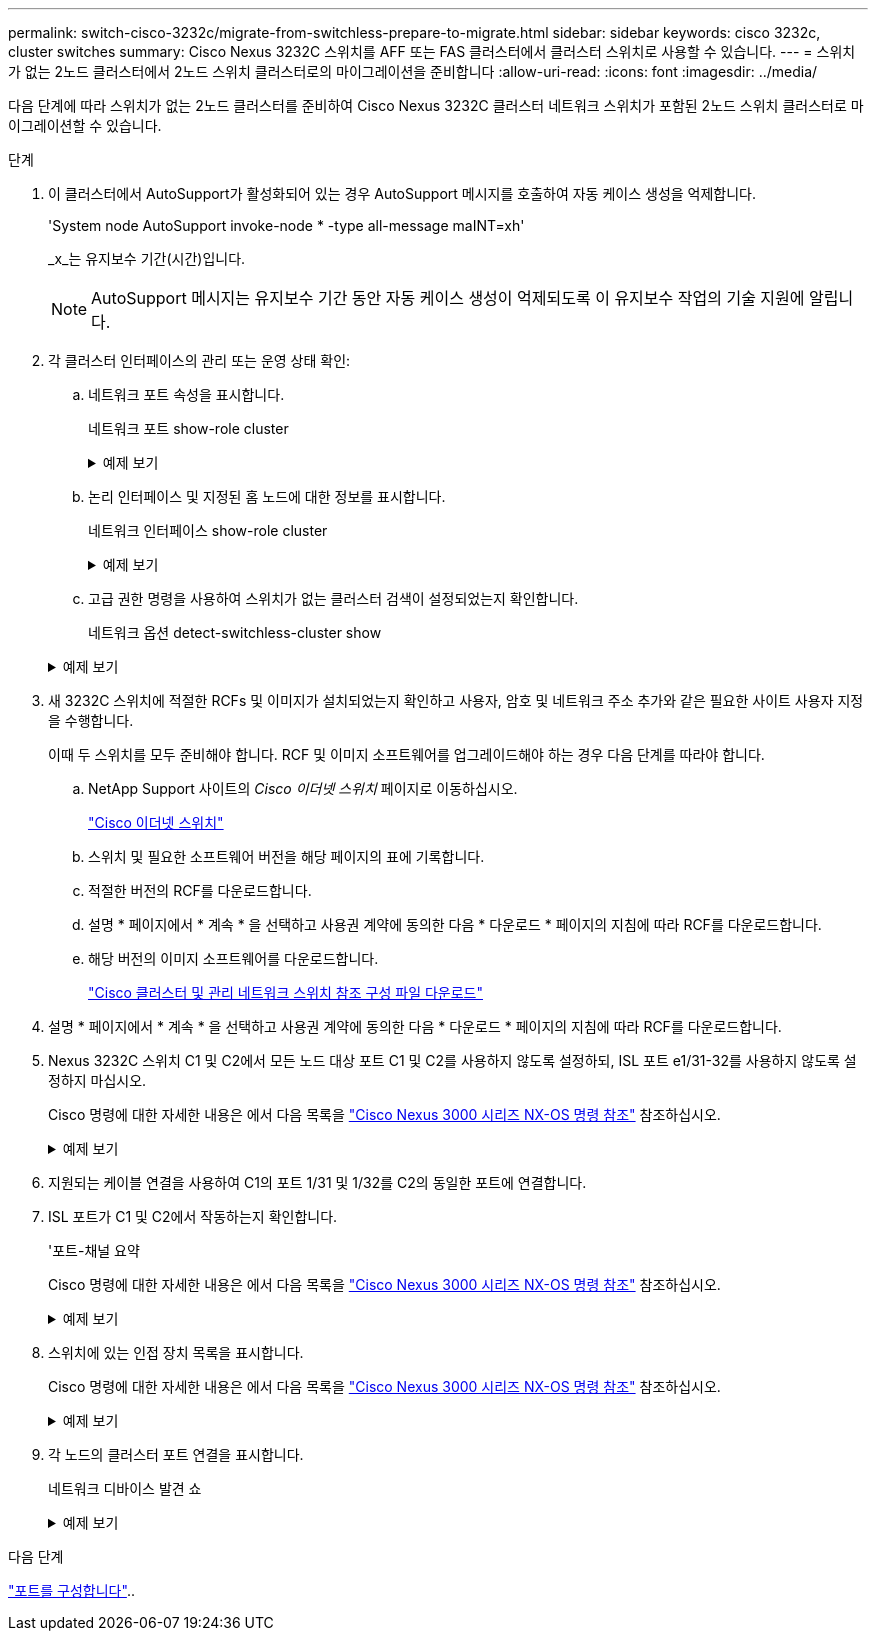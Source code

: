 ---
permalink: switch-cisco-3232c/migrate-from-switchless-prepare-to-migrate.html 
sidebar: sidebar 
keywords: cisco 3232c, cluster switches 
summary: Cisco Nexus 3232C 스위치를 AFF 또는 FAS 클러스터에서 클러스터 스위치로 사용할 수 있습니다. 
---
= 스위치가 없는 2노드 클러스터에서 2노드 스위치 클러스터로의 마이그레이션을 준비합니다
:allow-uri-read: 
:icons: font
:imagesdir: ../media/


[role="lead"]
다음 단계에 따라 스위치가 없는 2노드 클러스터를 준비하여 Cisco Nexus 3232C 클러스터 네트워크 스위치가 포함된 2노드 스위치 클러스터로 마이그레이션할 수 있습니다.

.단계
. 이 클러스터에서 AutoSupport가 활성화되어 있는 경우 AutoSupport 메시지를 호출하여 자동 케이스 생성을 억제합니다.
+
'System node AutoSupport invoke-node * -type all-message maINT=xh'

+
_x_는 유지보수 기간(시간)입니다.

+
[NOTE]
====
AutoSupport 메시지는 유지보수 기간 동안 자동 케이스 생성이 억제되도록 이 유지보수 작업의 기술 지원에 알립니다.

====
. 각 클러스터 인터페이스의 관리 또는 운영 상태 확인:
+
.. 네트워크 포트 속성을 표시합니다.
+
네트워크 포트 show-role cluster

+
.예제 보기
[%collapsible]
====
[listing, subs="+quotes"]
----
cluster::*> *network port show -role cluster*
  (network port show)
Node: n1
                                                                       Ignore
                                                  Speed(Mbps) Health   Health
Port      IPspace      Broadcast Domain Link MTU  Admin/Oper  Status   Status
--------- ------------ ---------------- ---- ---- ----------- -------- -----
e4a       Cluster      Cluster          up   9000 auto/40000  -
e4e       Cluster      Cluster          up   9000 auto/40000  -        -
Node: n2
                                                                       Ignore
                                                  Speed(Mbps) Health   Health
Port      IPspace      Broadcast Domain Link MTU  Admin/Oper  Status   Status
--------- ------------ ---------------- ---- ---- ----------- -------- -----
e4a       Cluster      Cluster          up   9000 auto/40000  -
e4e       Cluster      Cluster          up   9000 auto/40000  -
4 entries were displayed.
----
====
.. 논리 인터페이스 및 지정된 홈 노드에 대한 정보를 표시합니다.
+
네트워크 인터페이스 show-role cluster

+
.예제 보기
[%collapsible]
====
[listing, subs="+quotes"]
----
cluster::*> *network interface show -role cluster*
 (network interface show)
            Logical    Status     Network            Current       Current Is
Vserver     Interface  Admin/Oper Address/Mask       Node          Port    Home
----------- ---------- ---------- ------------------ ------------- ------- ---
Cluster
            n1_clus1   up/up      10.10.0.1/24       n1            e4a     true
            n1_clus2   up/up      10.10.0.2/24       n1            e4e     true
            n2_clus1   up/up      10.10.0.3/24       n2            e4a     true
            n2_clus2   up/up      10.10.0.4/24       n2            e4e     true

4 entries were displayed.
----
====
.. 고급 권한 명령을 사용하여 스위치가 없는 클러스터 검색이 설정되었는지 확인합니다.
+
네트워크 옵션 detect-switchless-cluster show

+
.예제 보기
[%collapsible]
====
다음 예제의 출력은 스위치가 없는 클러스터 검색이 설정되었음을 보여 줍니다.

[listing, subs="+quotes"]
----
cluster::*> *network options detect-switchless-cluster show*
Enable Switchless Cluster Detection: true
----
====


. 새 3232C 스위치에 적절한 RCFs 및 이미지가 설치되었는지 확인하고 사용자, 암호 및 네트워크 주소 추가와 같은 필요한 사이트 사용자 지정을 수행합니다.
+
이때 두 스위치를 모두 준비해야 합니다. RCF 및 이미지 소프트웨어를 업그레이드해야 하는 경우 다음 단계를 따라야 합니다.

+
.. NetApp Support 사이트의 _Cisco 이더넷 스위치_ 페이지로 이동하십시오.
+
link:https://mysupport.netapp.com/site/info/cisco-ethernet-switch/["Cisco 이더넷 스위치"^]

.. 스위치 및 필요한 소프트웨어 버전을 해당 페이지의 표에 기록합니다.
.. 적절한 버전의 RCF를 다운로드합니다.
.. 설명 * 페이지에서 * 계속 * 을 선택하고 사용권 계약에 동의한 다음 * 다운로드 * 페이지의 지침에 따라 RCF를 다운로드합니다.
.. 해당 버전의 이미지 소프트웨어를 다운로드합니다.
+
link:https://mysupport.netapp.com/site/products/all/details/cisco-cluster-storage-switch/downloads-tab["Cisco 클러스터 및 관리 네트워크 스위치 참조 구성 파일 다운로드"^]



. 설명 * 페이지에서 * 계속 * 을 선택하고 사용권 계약에 동의한 다음 * 다운로드 * 페이지의 지침에 따라 RCF를 다운로드합니다.
. Nexus 3232C 스위치 C1 및 C2에서 모든 노드 대상 포트 C1 및 C2를 사용하지 않도록 설정하되, ISL 포트 e1/31-32를 사용하지 않도록 설정하지 마십시오.
+
Cisco 명령에 대한 자세한 내용은 에서 다음 목록을 https://www.cisco.com/c/en/us/support/switches/nexus-3000-series-switches/products-command-reference-list.html["Cisco Nexus 3000 시리즈 NX-OS 명령 참조"^] 참조하십시오.

+
.예제 보기
[%collapsible]
====
다음 예에서는 RCF 'NX3232_RCF_v1.0_24p10g_24p100g.txt'에서 지원되는 구성을 사용하여 Nexus 3232C 클러스터 스위치 C1 및 C2에서 포트 1부터 30까지 비활성화되는 것을 보여 줍니다.

[listing, subs="+quotes"]
----
C1# copy running-config startup-config
[########################################] 100% Copy complete.
C1# configure
C1(config)# int e1/1/1-4,e1/2/1-4,e1/3/1-4,e1/4/1-4,e1/5/1-4,e1/6/1-4,e1/7-30
C1(config-if-range)# shutdown
C1(config-if-range)# exit
C1(config)# exit
C2# copy running-config startup-config
[########################################] 100% Copy complete.
C2# configure
C2(config)# int e1/1/1-4,e1/2/1-4,e1/3/1-4,e1/4/1-4,e1/5/1-4,e1/6/1-4,e1/7-30
C2(config-if-range)# shutdown
C2(config-if-range)# exit
C2(config)# exit
----
====
. 지원되는 케이블 연결을 사용하여 C1의 포트 1/31 및 1/32를 C2의 동일한 포트에 연결합니다.
. ISL 포트가 C1 및 C2에서 작동하는지 확인합니다.
+
'포트-채널 요약

+
Cisco 명령에 대한 자세한 내용은 에서 다음 목록을 https://www.cisco.com/c/en/us/support/switches/nexus-3000-series-switches/products-command-reference-list.html["Cisco Nexus 3000 시리즈 NX-OS 명령 참조"^] 참조하십시오.

+
.예제 보기
[%collapsible]
====
다음 예에서는 ISL 포트가 C1 및 C2에서 작동하는지 확인하는 데 사용되는 Cisco의 show port-channel summary" 명령을 보여 줍니다.

[listing, subs="+quotes"]
----
C1# *show port-channel summary*
Flags: D - Down         P - Up in port-channel (members)
       I - Individual   H - Hot-standby (LACP only)        s - Suspended    r - Module-removed
       S - Switched     R - Routed
       U - Up (port-channel)
       M - Not in use. Min-links not met
--------------------------------------------------------------------------------
      Port-
Group Channel      Type   Protocol  Member Ports
-------------------------------------------------------------------------------
1     Po1(SU)      Eth    LACP      Eth1/31(P)   Eth1/32(P)

C2# show port-channel summary
Flags: D - Down         P - Up in port-channel (members)
       I - Individual   H - Hot-standby (LACP only)        s - Suspended    r - Module-removed
       S - Switched     R - Routed
       U - Up (port-channel)
       M - Not in use. Min-links not met
--------------------------------------------------------------------------------

Group Port-        Type   Protocol  Member Ports
      Channel
--------------------------------------------------------------------------------
1     Po1(SU)      Eth    LACP      Eth1/31(P)   Eth1/32(P)
----
====
. 스위치에 있는 인접 장치 목록을 표시합니다.
+
Cisco 명령에 대한 자세한 내용은 에서 다음 목록을 https://www.cisco.com/c/en/us/support/switches/nexus-3000-series-switches/products-command-reference-list.html["Cisco Nexus 3000 시리즈 NX-OS 명령 참조"^] 참조하십시오.

+
.예제 보기
[%collapsible]
====
다음 예에서는 스위치에 인접 장치를 표시하는 데 사용되는 Cisco 명령 'show CDP neighbors'를 보여 줍니다.

[listing, subs="+quotes"]
----
C1# *show cdp neighbors*
Capability Codes: R - Router, T - Trans-Bridge, B - Source-Route-Bridge
                  S - Switch, H - Host, I - IGMP, r - Repeater,
                  V - VoIP-Phone, D - Remotely-Managed-Device,                   s - Supports-STP-Dispute
Device-ID          Local Intrfce  Hldtme Capability  Platform      Port ID
C2                 Eth1/31        174    R S I s     N3K-C3232C  Eth1/31
C2                 Eth1/32        174    R S I s     N3K-C3232C  Eth1/32
Total entries displayed: 2
C2# show cdp neighbors
Capability Codes: R - Router, T - Trans-Bridge, B - Source-Route-Bridge
                  S - Switch, H - Host, I - IGMP, r - Repeater,
                  V - VoIP-Phone, D - Remotely-Managed-Device,                   s - Supports-STP-Dispute
Device-ID          Local Intrfce  Hldtme Capability  Platform      Port ID
C1                 Eth1/31        178    R S I s     N3K-C3232C  Eth1/31
C1                 Eth1/32        178    R S I s     N3K-C3232C  Eth1/32
Total entries displayed: 2
----
====
. 각 노드의 클러스터 포트 연결을 표시합니다.
+
네트워크 디바이스 발견 쇼

+
.예제 보기
[%collapsible]
====
다음 예는 스위치가 없는 2노드 클러스터 구성에 대해 표시된 클러스터 포트 접속을 보여줍니다.

[listing, subs="+quotes"]
----
cluster::*> *network device-discovery show*
            Local  Discovered
Node        Port   Device              Interface        Platform
----------- ------ ------------------- ---------------- ----------------
n1         /cdp
            e4a    n2                  e4a              FAS9000
            e4e    n2                  e4e              FAS9000
n2         /cdp
            e4a    n1                  e4a              FAS9000
            e4e    n1                  e4e              FAS9000
----
====


.다음 단계
link:migrate-from-switchless-configure-ports.html["포트를 구성합니다"]..
